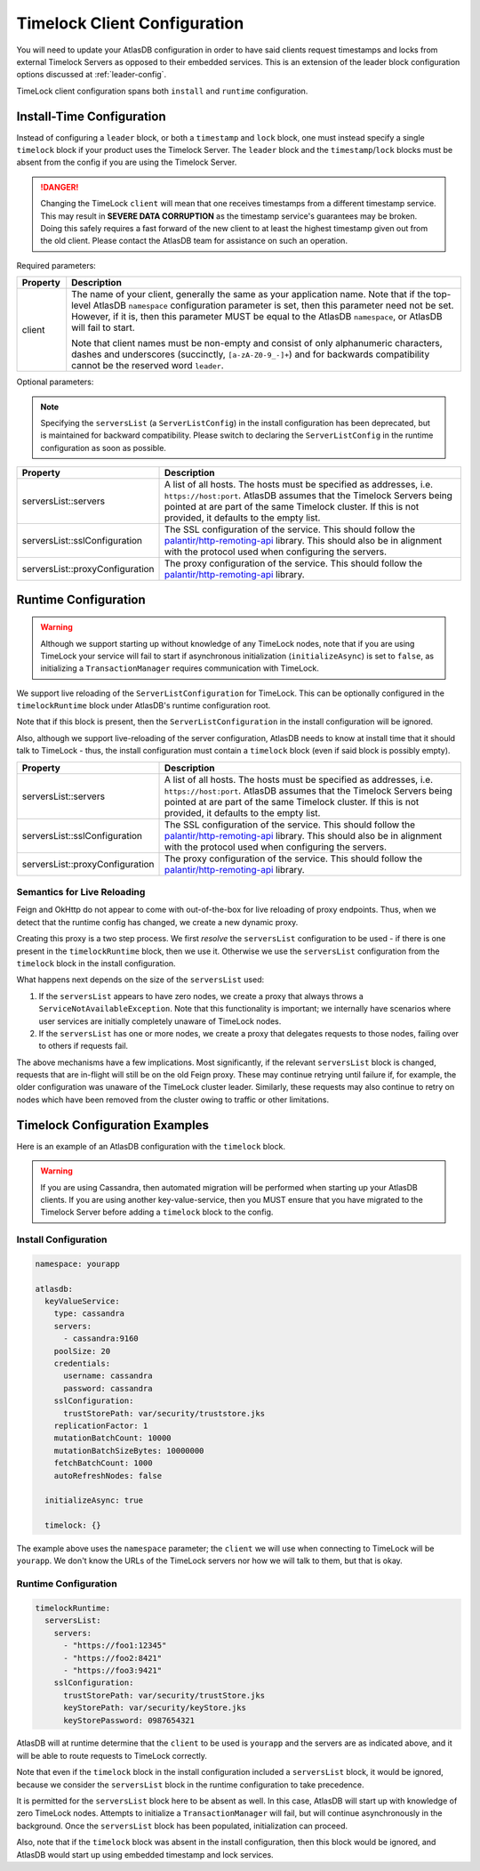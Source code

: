 .. _timelock-client-configuration:

Timelock Client Configuration
=============================

You will need to update your AtlasDB configuration in order to have said clients request timestamps and locks from
external Timelock Servers as opposed to their embedded services. This is an extension of the leader block configuration
options discussed at :ref:`leader-config`.

TimeLock client configuration spans both ``install`` and ``runtime`` configuration.

Install-Time Configuration
--------------------------

Instead of configuring a ``leader`` block, or both a ``timestamp`` and ``lock`` block, one must instead specify a
single ``timelock`` block if your product uses the Timelock Server. The ``leader`` block and the ``timestamp``/``lock``
blocks must be absent from the config if you are using the Timelock Server.

.. danger::

    Changing the TimeLock ``client`` will mean that one receives timestamps from a different timestamp service.
    This may result in **SEVERE DATA CORRUPTION** as the timestamp service's guarantees may be broken.
    Doing this safely requires a fast forward of the new client to at least the highest timestamp given out from the old client.
    Please contact the AtlasDB team for assistance on such an operation.

Required parameters:

.. list-table::
    :widths: 5 40
    :header-rows: 1

    *    - Property
         - Description

    *    - client
         - The name of your client, generally the same as your application name.
           Note that if the top-level AtlasDB ``namespace`` configuration parameter is set, then this parameter need not be set.
           However, if it is, then this parameter MUST be equal to the AtlasDB ``namespace``, or AtlasDB will fail to start.

           Note that client names must be non-empty and consist of only alphanumeric characters, dashes and
           underscores (succinctly, ``[a-zA-Z0-9_-]+``) and for backwards compatibility cannot be the reserved word ``leader``.

Optional parameters:

.. note::

    Specifying the ``serversList`` (a ``ServerListConfig``) in the install configuration has been deprecated, but is
    maintained for backward compatibility. Please switch to declaring the ``ServerListConfig`` in the runtime
    configuration as soon as possible.

.. list-table::
    :widths: 5 40
    :header-rows: 1

    *    - Property
         - Description

    *    - serversList::servers
         - A list of all hosts. The hosts must be specified as addresses, i.e. ``https://host:port``.
           AtlasDB assumes that the Timelock Servers being pointed at are part of the same Timelock cluster.
           If this is not provided, it defaults to the empty list.

    *    - serversList::sslConfiguration
         - The SSL configuration of the service. This should follow the
           `palantir/http-remoting-api <https://github.com/palantir/http-remoting-api/blob/1.4.0/ssl-config/src/main/java/com/palantir/remoting/api/config/ssl/SslConfiguration.java>`__
           library. This should also be in alignment with the protocol used when configuring the servers.

    *    - serversList::proxyConfiguration
         - The proxy configuration of the service. This should follow the
           `palantir/http-remoting-api <https://github.com/palantir/http-remoting-api/blob/1.4.0/service-config/src/main/java/com/palantir/remoting/api/config/service/ProxyConfiguration.java>`__
           library.

Runtime Configuration
---------------------

.. warning::

    Although we support starting up without knowledge of any TimeLock nodes, note that if you are using TimeLock
    your service will fail to start if asynchronous initialization (``initializeAsync``) is set to ``false``, as
    initializing a ``TransactionManager`` requires communication with TimeLock.

We support live reloading of the ``ServerListConfiguration`` for TimeLock. This can be optionally configured in the
``timelockRuntime`` block under AtlasDB's runtime configuration root.

Note that if this block is present, then the ``ServerListConfiguration`` in the install configuration will be ignored.

Also, although we support live-reloading of the server configuration, AtlasDB needs to know at install time that it
should talk to TimeLock - thus, the install configuration must contain a ``timelock`` block (even if said block is
possibly empty).

.. list-table::
    :widths: 5 40
    :header-rows: 1

    *    - Property
         - Description

    *    - serversList::servers
         - A list of all hosts. The hosts must be specified as addresses, i.e. ``https://host:port``.
           AtlasDB assumes that the Timelock Servers being pointed at are part of the same Timelock cluster.
           If this is not provided, it defaults to the empty list.

    *    - serversList::sslConfiguration
         - The SSL configuration of the service. This should follow the
           `palantir/http-remoting-api <https://github.com/palantir/http-remoting-api/blob/1.4.0/ssl-config/src/main/java/com/palantir/remoting/api/config/ssl/SslConfiguration.java>`__
           library. This should also be in alignment with the protocol used when configuring the servers.

    *    - serversList::proxyConfiguration
         - The proxy configuration of the service. This should follow the
           `palantir/http-remoting-api <https://github.com/palantir/http-remoting-api/blob/1.4.0/service-config/src/main/java/com/palantir/remoting/api/config/service/ProxyConfiguration.java>`__
           library.


.. _semantics-for-live-reloading:

Semantics for Live Reloading
~~~~~~~~~~~~~~~~~~~~~~~~~~~~

Feign and OkHttp do not appear to come with out-of-the-box for live reloading of proxy endpoints. Thus, when we
detect that the runtime config has changed, we create a new dynamic proxy.

Creating this proxy is a two step process. We first *resolve* the ``serversList`` configuration to be used - if there
is one present in the ``timelockRuntime`` block, then we use it. Otherwise we use the ``serversList`` configuration
from the ``timelock`` block in the install configuration.

What happens next depends on the size of the ``serversList`` used:

1. If the ``serversList`` appears to have zero nodes, we create a proxy that always throws a
   ``ServiceNotAvailableException``. Note that this functionality is important; we internally have scenarios
   where user services are initially completely unaware of TimeLock nodes.
2. If the ``serversList`` has one or more nodes, we create a proxy that delegates requests to those nodes, failing over
   to others if requests fail.

The above mechanisms have a few implications. Most significantly, if the relevant ``serversList`` block is changed,
requests that are in-flight will still be on the old Feign proxy. These may continue retrying until failure if,
for example, the older configuration was unaware of the TimeLock cluster leader. Similarly, these requests may also
continue to retry on nodes which have been removed from the cluster owing to traffic or other limitations.

.. _timelock-config-examples:

Timelock Configuration Examples
-------------------------------

Here is an example of an AtlasDB configuration with the ``timelock`` block.

.. warning::

    If you are using Cassandra, then automated migration will be performed when starting up your AtlasDB clients.
    If you are using another key-value-service, then you MUST ensure that you have migrated to the Timelock Server before
    adding a ``timelock`` block to the config.

Install Configuration
~~~~~~~~~~~~~~~~~~~~~

.. code-block:: yaml

    namespace: yourapp

    atlasdb:
      keyValueService:
        type: cassandra
        servers:
          - cassandra:9160
        poolSize: 20
        credentials:
          username: cassandra
          password: cassandra
        sslConfiguration:
          trustStorePath: var/security/truststore.jks
        replicationFactor: 1
        mutationBatchCount: 10000
        mutationBatchSizeBytes: 10000000
        fetchBatchCount: 1000
        autoRefreshNodes: false

      initializeAsync: true

      timelock: {}

The example above uses the ``namespace`` parameter; the ``client`` we will use when connecting to TimeLock will be ``yourapp``.
We don't know the URLs of the TimeLock servers nor how we will talk to them, but that is okay.

Runtime Configuration
~~~~~~~~~~~~~~~~~~~~~

.. code-block:: yaml

    timelockRuntime:
      serversList:
        servers:
          - "https://foo1:12345"
          - "https://foo2:8421"
          - "https://foo3:9421"
        sslConfiguration:
          trustStorePath: var/security/trustStore.jks
          keyStorePath: var/security/keyStore.jks
          keyStorePassword: 0987654321

AtlasDB will at runtime determine that the ``client`` to be used is ``yourapp`` and the servers are as indicated above,
and it will be able to route requests to TimeLock correctly.

Note that even if the ``timelock`` block in the install configuration included a ``serversList`` block, it would be
ignored, because we consider the ``serversList`` block in the runtime configuration to take precedence.

It is permitted for the ``serversList`` block here to be absent as well. In this case, AtlasDB will start up with
knowledge of zero TimeLock nodes. Attempts to initialize a ``TransactionManager`` will fail, but will continue
asynchronously in the background. Once the ``serversList`` block has been populated, initialization can proceed.

Also, note that if the ``timelock`` block was absent in the install configuration, then this block would be ignored,
and AtlasDB would start up using embedded timestamp and lock services.
